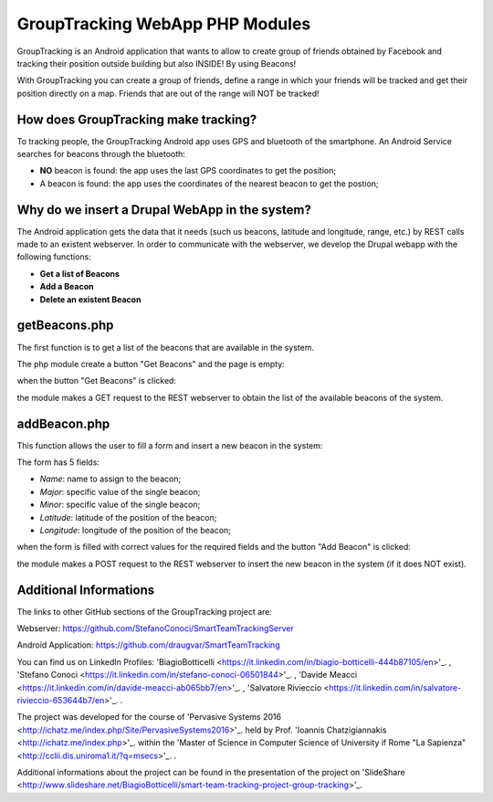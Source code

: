 =======================================
GroupTracking WebApp PHP Modules
=======================================

.. image:: https://github.com/biagiobotticelli/Drupal_Php_Modules/blob/master/images/logo.jpg
   :align: center


GroupTracking is an Android application that wants to allow to create group of friends obtained by Facebook
and tracking their position outside building but also INSIDE! By using Beacons!

.. image:: https://github.com/biagiobotticelli/Drupal_Php_Modules/blob/master/images/beacons.png
   :align: center

With GroupTracking you can create a group of friends, define a range in which your friends will be tracked and 
get their position directly on a map. Friends that are out of the range will NOT be tracked!

.. image:: https://github.com/biagiobotticelli/Drupal_Php_Modules/blob/master/images/map.png
   :align: center

How does GroupTracking make tracking?
-------------------------------------
To tracking people, the GroupTracking Android app uses GPS and bluetooth of the smartphone.
An Android Service searches for beacons through the bluetooth:

- **NO** beacon is found: the app uses the last GPS coordinates to get the position;
- A beacon is found: the app uses the coordinates of the nearest beacon to get the postion;

.. image:: https://github.com/biagiobotticelli/Drupal_Php_Modules/blob/master/images/arch.png
   :align: center

Why do we insert a Drupal WebApp in the system?
-----------------------------------------------
The Android application gets the data that it needs (such us beacons, latitude and longitude, range, etc.)
by REST calls made to an existent webserver.
In order to communicate with the webserver, we develop the Drupal webapp with the following functions:

- **Get a list of Beacons**
- **Add a Beacon**
- **Delete an existent Beacon**

getBeacons.php
--------------
The first function is to get a list of the beacons that are available in the system.

The php module create a button "Get Beacons" and the page is empty:

.. image:: https://github.com/biagiobotticelli/Drupal_Php_Modules/blob/master/images/getBeacon1.png
   :align: center
   
   
when the button "Get Beacons" is clicked: 


.. image:: https://github.com/biagiobotticelli/Drupal_Php_Modules/blob/master/images/getBeacon2.png
   :align: center
   
   
the module makes a GET request to the REST webserver to obtain the list of the available beacons of the system.


.. image:: https://github.com/biagiobotticelli/Drupal_Php_Modules/blob/master/images/getBeacon3.png
   :align: center

addBeacon.php
--------------
This function allows the user to fill a form and insert a new beacon in the system:

.. image:: https://github.com/biagiobotticelli/Drupal_Php_Modules/blob/master/images/addBeacon1.png
   :align: center
   
The form has 5 fields:

- *Name*: name to assign to the beacon;
- *Major*: specific value of the single beacon;
- *Minor*: specific value of the single beacon;
- *Latitude*: latitude of the position of the beacon;
- *Longitude*: longitude of the position of the beacon;
   
when the form is filled with correct values for the required fields and the button "Add Beacon" is clicked: 

.. image:: https://github.com/biagiobotticelli/Drupal_Php_Modules/blob/master/images/addBeacon2.png
   :align: center
   
the module makes a POST request to the REST webserver to insert the new beacon in the system (if it does NOT exist).

.. image:: https://github.com/biagiobotticelli/Drupal_Php_Modules/blob/master/images/addBeacon3.png
   :align: center

   
Additional Informations
---------------------------------
The links to other GitHub sections of the GroupTracking project are:

Webserver: https://github.com/StefanoConoci/SmartTeamTrackingServer

Android Application: https://github.com/draugvar/SmartTeamTracking

You can find us on LinkedIn Profiles: 
'BiagioBotticelli
<https://it.linkedin.com/in/biagio-botticelli-444b87105/en>'_. ,
'Stefano Conoci
<https://it.linkedin.com/in/stefano-conoci-06501844>'_. , 
'Davide Meacci
<https://it.linkedin.com/in/davide-meacci-ab065bb7/en>'_. , 
'Salvatore Rivieccio 
<https://it.linkedin.com/in/salvatore-rivieccio-653644b7/en>'_. .

The project was developed for the course of 
'Pervasive Systems 2016
<http://ichatz.me/index.php/Site/PervasiveSystems2016>'_.
held by Prof. 
'Ioannis Chatzigiannakis
<http://ichatz.me/index.php>'_. 
within the 
'Master of Science in Computer Science of University if Rome "La Sapienza"
<http://cclii.dis.uniroma1.it/?q=msecs>'_. . 

Additional informations about the project can be found in the presentation of the project on 
'SlideShare
<http://www.slideshare.net/BiagioBotticelli/smart-team-tracking-project-group-tracking>'_.


